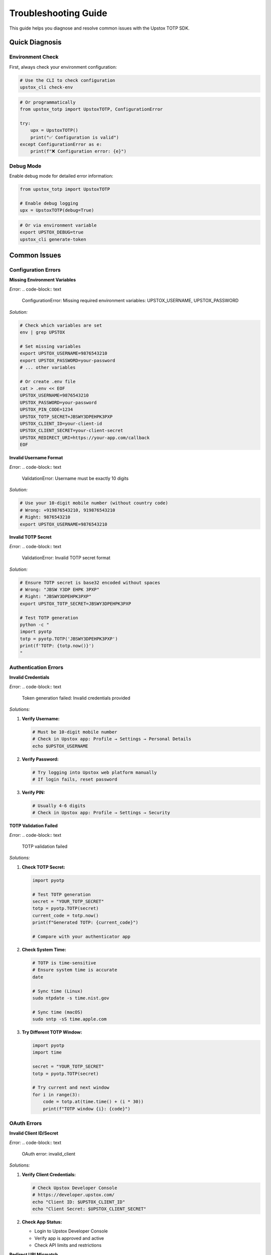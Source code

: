 Troubleshooting Guide
=====================

This guide helps you diagnose and resolve common issues with the Upstox TOTP SDK.

Quick Diagnosis
---------------

Environment Check
~~~~~~~~~~~~~~~~~

First, always check your environment configuration:

.. code-block:: bash

   # Use the CLI to check configuration
   upstox_cli check-env

.. code-block:: python

   # Or programmatically
   from upstox_totp import UpstoxTOTP, ConfigurationError

   try:
       upx = UpstoxTOTP()
       print("✅ Configuration is valid")
   except ConfigurationError as e:
       print(f"❌ Configuration error: {e}")

Debug Mode
~~~~~~~~~~

Enable debug mode for detailed error information:

.. code-block:: python

   from upstox_totp import UpstoxTOTP

   # Enable debug logging
   upx = UpstoxTOTP(debug=True)

.. code-block:: bash

   # Or via environment variable
   export UPSTOX_DEBUG=true
   upstox_cli generate-token

Common Issues
-------------

Configuration Errors
~~~~~~~~~~~~~~~~~~~~

**Missing Environment Variables**

*Error:*
.. code-block:: text

   ConfigurationError: Missing required environment variables: UPSTOX_USERNAME, UPSTOX_PASSWORD

*Solution:*

.. code-block:: bash

   # Check which variables are set
   env | grep UPSTOX

   # Set missing variables
   export UPSTOX_USERNAME=9876543210
   export UPSTOX_PASSWORD=your-password
   # ... other variables

   # Or create .env file
   cat > .env << EOF
   UPSTOX_USERNAME=9876543210
   UPSTOX_PASSWORD=your-password
   UPSTOX_PIN_CODE=1234
   UPSTOX_TOTP_SECRET=JBSWY3DPEHPK3PXP
   UPSTOX_CLIENT_ID=your-client-id
   UPSTOX_CLIENT_SECRET=your-client-secret
   UPSTOX_REDIRECT_URI=https://your-app.com/callback
   EOF

**Invalid Username Format**

*Error:*
.. code-block:: text

   ValidationError: Username must be exactly 10 digits

*Solution:*

.. code-block:: bash

   # Use your 10-digit mobile number (without country code)
   # Wrong: +919876543210, 919876543210
   # Right: 9876543210
   export UPSTOX_USERNAME=9876543210

**Invalid TOTP Secret**

*Error:*
.. code-block:: text

   ValidationError: Invalid TOTP secret format

*Solution:*

.. code-block:: bash

   # Ensure TOTP secret is base32 encoded without spaces
   # Wrong: "JBSW Y3DP EHPK 3PXP"
   # Right: "JBSWY3DPEHPK3PXP"
   export UPSTOX_TOTP_SECRET=JBSWY3DPEHPK3PXP

   # Test TOTP generation
   python -c "
   import pyotp
   totp = pyotp.TOTP('JBSWY3DPEHPK3PXP')
   print(f'TOTP: {totp.now()}')
   "

Authentication Errors
~~~~~~~~~~~~~~~~~~~~~

**Invalid Credentials**

*Error:*
.. code-block:: text

   Token generation failed: Invalid credentials provided

*Solutions:*

1. **Verify Username:**
   
   .. code-block:: bash
   
      # Must be 10-digit mobile number
      # Check in Upstox app: Profile → Settings → Personal Details
      echo $UPSTOX_USERNAME

2. **Verify Password:**
   
   .. code-block:: bash
   
      # Try logging into Upstox web platform manually
      # If login fails, reset password

3. **Verify PIN:**
   
   .. code-block:: bash
   
      # Usually 4-6 digits
      # Check in Upstox app: Profile → Settings → Security

**TOTP Validation Failed**

*Error:*
.. code-block:: text

   TOTP validation failed

*Solutions:*

1. **Check TOTP Secret:**
   
   .. code-block:: python
   
      import pyotp
      
      # Test TOTP generation
      secret = "YOUR_TOTP_SECRET"
      totp = pyotp.TOTP(secret)
      current_code = totp.now()
      print(f"Generated TOTP: {current_code}")
      
      # Compare with your authenticator app

2. **Check System Time:**
   
   .. code-block:: bash
   
      # TOTP is time-sensitive
      # Ensure system time is accurate
      date
      
      # Sync time (Linux)
      sudo ntpdate -s time.nist.gov
      
      # Sync time (macOS)
      sudo sntp -sS time.apple.com

3. **Try Different TOTP Window:**
   
   .. code-block:: python
   
      import pyotp
      import time
      
      secret = "YOUR_TOTP_SECRET"
      totp = pyotp.TOTP(secret)
      
      # Try current and next window
      for i in range(3):
          code = totp.at(time.time() + (i * 30))
          print(f"TOTP window {i}: {code}")

OAuth Errors
~~~~~~~~~~~~

**Invalid Client ID/Secret**

*Error:*
.. code-block:: text

   OAuth error: invalid_client

*Solutions:*

1. **Verify Client Credentials:**
   
   .. code-block:: bash
   
      # Check Upstox Developer Console
      # https://developer.upstox.com/
      echo "Client ID: $UPSTOX_CLIENT_ID"
      echo "Client Secret: $UPSTOX_CLIENT_SECRET"

2. **Check App Status:**
   
   - Login to Upstox Developer Console
   - Verify app is approved and active
   - Check API limits and restrictions

**Redirect URI Mismatch**

*Error:*
.. code-block:: text

   OAuth error: redirect_uri_mismatch

*Solution:*

.. code-block:: bash

   # Redirect URI must exactly match app settings
   # Check in Upstox Developer Console → Your App → Settings
   
   # Common mistakes:
   # Wrong: http://localhost:8080 (missing slash)
   # Right: http://localhost:8080/
   
   # Wrong: https://myapp.com/callback/ (extra slash)
   # Right: https://myapp.com/callback
   
   export UPSTOX_REDIRECT_URI=https://your-app.com/callback

Network Errors
~~~~~~~~~~~~~~

**Connection Timeout**

*Error:*
.. code-block:: text

   requests.exceptions.ConnectTimeout: HTTPSConnectionPool

*Solutions:*

1. **Check Internet Connection:**
   
   .. code-block:: bash
   
      # Test connectivity
      ping api.upstox.com
      curl -I https://api.upstox.com

2. **Configure Proxy:**
   
   .. code-block:: python
   
      from upstox_totp import UpstoxTOTP
      
      upx = UpstoxTOTP()
      upx.session.proxies = {
          'http': 'http://proxy.company.com:8080',
          'https': 'https://proxy.company.com:8080'
      }

3. **Increase Timeout:**
   
   .. code-block:: python
   
      from upstox_totp import UpstoxTOTP
      
      upx = UpstoxTOTP()
      upx.session.timeout = (30, 60)  # (connect, read) timeout

**SSL Certificate Errors**

*Error:*
.. code-block:: text

   requests.exceptions.SSLError: certificate verify failed

*Solutions:*

1. **Update Certificates:**
   
   .. code-block:: bash
   
      # Update certificates
      pip install --upgrade certifi
      
      # Or system-wide (Ubuntu)
      sudo apt-get update && sudo apt-get install ca-certificates

2. **Check System Time:**
   
   .. code-block:: bash
   
      # Ensure system time is correct
      date

**Rate Limiting**

*Error:*
.. code-block:: text

   HTTP 429: Too Many Requests

*Solution:*

.. code-block:: python

   import time
   from upstox_totp import UpstoxTOTP

   def get_token_with_backoff(max_retries=3):
       for attempt in range(max_retries):
           try:
               upx = UpstoxTOTP()
               response = upx.app_token.get_access_token()
               
               if response.success:
                   return response.data.access_token
               
           except Exception as e:
               if "429" in str(e) and attempt < max_retries - 1:
                   delay = 2 ** attempt  # Exponential backoff
                   print(f"Rate limited, waiting {delay} seconds...")
                   time.sleep(delay)
               else:
                   raise

Installation Issues
~~~~~~~~~~~~~~~~~~~

**Package Not Found**

*Error:*
.. code-block:: text

   No module named 'upstox_totp'

*Solutions:*

.. code-block:: bash

   # Check if package is installed
   pip list | grep upstox

   # Install package
   pip install upstox-totp

   # Check Python path
   python -c "import sys; print(sys.path)"

   # Use virtual environment
   python -m venv venv
   source venv/bin/activate  # Linux/macOS
   # or
   venv\Scripts\activate     # Windows
   pip install upstox-totp

**Permission Denied**

*Error:*
.. code-block:: text

   PermissionError: [Errno 13] Permission denied

*Solutions:*

.. code-block:: bash

   # Install for user only
   pip install --user upstox-totp

   # Or use virtual environment
   python -m venv venv
   source venv/bin/activate
   pip install upstox-totp

**CLI Command Not Found**

*Error:*
.. code-block:: text

   upstox_cli: command not found

*Solutions:*

.. code-block:: bash

   # Check if command is in PATH
   which upstox_cli

   # Find installation location
   pip show upstox-totp

   # Use full path
   python -m upstox_totp.cli check-env

   # Add to PATH
   export PATH=$PATH:/path/to/python/scripts

Token Issues
~~~~~~~~~~~~

**Token Expires Quickly**

*Issue:* Token seems to expire faster than expected

*Solution:*

.. code-block:: python

   import jwt
   from datetime import datetime

   def check_token_expiry(token):
       # Decode token to check expiry
       decoded = jwt.decode(token, options={"verify_signature": False})
       
       if 'exp' in decoded:
           exp_time = datetime.fromtimestamp(decoded['exp'])
           now = datetime.now()
           
           print(f"Token expires at: {exp_time}")
           print(f"Current time: {now}")
           print(f"Time remaining: {exp_time - now}")

   # Check your token
   check_token_expiry(your_token)

**Invalid Token Format**

*Error:*
.. code-block:: text

   Invalid token format

*Solution:*

.. code-block:: python

   from upstox_totp import UpstoxTOTP

   upx = UpstoxTOTP()
   response = upx.app_token.get_access_token()

   if response.success and response.data:
       token = response.data.access_token
       
       # Verify token format
       if token.startswith('eyJ'):
           print("✅ Valid JWT token format")
       else:
           print("❌ Invalid token format")
       
       # Check token length
       if len(token) > 100:
           print("✅ Token has reasonable length")
       else:
           print("⚠️ Token seems too short")

Platform-Specific Issues
------------------------

Windows Issues
~~~~~~~~~~~~~~

**Path Separators**

.. code-block:: python

   import os
   from upstox_totp import UpstoxTOTP

   # Use os.path.join for cross-platform paths
   env_file = os.path.join("config", ".env")
   upx = UpstoxTOTP.from_env_file(env_file)

**Environment Variables**

.. code-block:: batch

   REM Set environment variables in Windows
   set UPSTOX_USERNAME=9876543210
   set UPSTOX_PASSWORD=your-password

   REM Or permanently
   setx UPSTOX_USERNAME "9876543210"

macOS Issues
~~~~~~~~~~~~

**Certificate Issues**

.. code-block:: bash

   # Update certificates on macOS
   /Applications/Python\ 3.x/Install\ Certificates.command

   # Or install certificates manually
   pip install --upgrade certifi

Linux Issues
~~~~~~~~~~~~

**SSL Context Issues**

.. code-block:: bash

   # Update CA certificates
   sudo apt-get update
   sudo apt-get install ca-certificates

   # Or for CentOS/RHEL
   sudo yum update ca-certificates

Docker Issues
~~~~~~~~~~~~~

**Environment Variables**

.. code-block:: dockerfile

   # Pass environment variables to container
   FROM python:3.12
   
   # Install package
   RUN pip install upstox-totp
   
   # Use .env file
   COPY .env /app/.env
   WORKDIR /app

.. code-block:: bash

   # Run with environment file
   docker run --env-file .env your-image

**Network Issues**

.. code-block:: dockerfile

   # Add DNS configuration if needed
   FROM python:3.12
   
   RUN echo "nameserver 8.8.8.8" > /etc/resolv.conf

Advanced Debugging
------------------

Enable All Logging
~~~~~~~~~~~~~~~~~~

.. code-block:: python

   import logging
   from upstox_totp import UpstoxTOTP

   # Enable all debug logging
   logging.basicConfig(
       level=logging.DEBUG,
       format='%(asctime)s - %(name)s - %(levelname)s - %(message)s'
   )

   # Enable HTTP debugging
   import urllib3
   urllib3.disable_warnings()

   # Enable requests debugging
   import http.client as http_client
   http_client.HTTPConnection.debuglevel = 1

   upx = UpstoxTOTP(debug=True)

Network Traffic Analysis
~~~~~~~~~~~~~~~~~~~~~~~~

.. code-block:: python

   from upstox_totp import UpstoxTOTP
   import requests

   # Create session with event hooks
   class DebuggingUpstoxTOTP(UpstoxTOTP):
       def __init__(self, *args, **kwargs):
           super().__init__(*args, **kwargs)
           
           # Add request/response hooks
           self.session.hooks['response'].append(self.log_response)

       def log_response(self, response, *args, **kwargs):
           print(f"Request: {response.request.method} {response.request.url}")
           print(f"Status: {response.status_code}")
           print(f"Headers: {dict(response.headers)}")
           
           if response.status_code >= 400:
               print(f"Error response: {response.text}")

   # Usage
   upx = DebuggingUpstoxTOTP(debug=True)

Memory and Performance Issues
~~~~~~~~~~~~~~~~~~~~~~~~~~~~~

.. code-block:: python

   import tracemalloc
   import time
   from upstox_totp import UpstoxTOTP

   def profile_memory_usage():
       tracemalloc.start()
       
       # Measure memory before
       snapshot1 = tracemalloc.take_snapshot()
       
       # Generate token
       upx = UpstoxTOTP()
       response = upx.app_token.get_access_token()
       
       # Measure memory after
       snapshot2 = tracemalloc.take_snapshot()
       
       # Compare
       top_stats = snapshot2.compare_to(snapshot1, 'lineno')
       
       print("Memory usage:")
       for stat in top_stats[:10]:
           print(stat)

   profile_memory_usage()

Testing Configuration
---------------------

Configuration Validation Script
~~~~~~~~~~~~~~~~~~~~~~~~~~~~~~~

.. code-block:: python

   #!/usr/bin/env python3
   """
   Comprehensive configuration validation script
   """
   
   import os
   import sys
   from upstox_totp import UpstoxTOTP, ConfigurationError, ValidationError

   def validate_environment():
       """Validate environment configuration."""
       print("🔍 Validating Upstox TOTP configuration...\n")
       
       # Check required environment variables
       required_vars = [
           'UPSTOX_USERNAME',
           'UPSTOX_PASSWORD', 
           'UPSTOX_PIN_CODE',
           'UPSTOX_TOTP_SECRET',
           'UPSTOX_CLIENT_ID',
           'UPSTOX_CLIENT_SECRET',
           'UPSTOX_REDIRECT_URI'
       ]
       
       print("📋 Environment Variables:")
       missing_vars = []
       for var in required_vars:
           value = os.getenv(var)
           if value:
               if 'PASSWORD' in var or 'SECRET' in var:
                   print(f"  ✅ {var}: ******** (length: {len(value)})")
               else:
                   masked_value = value[:4] + '*' * (len(value) - 4) if len(value) > 4 else '****'
                   print(f"  ✅ {var}: {masked_value}")
           else:
               print(f"  ❌ {var}: Not set")
               missing_vars.append(var)
       
       if missing_vars:
           print(f"\n❌ Missing variables: {', '.join(missing_vars)}")
           return False
       
       # Test TOTP generation
       print("\n🔐 Testing TOTP generation:")
       try:
           import pyotp
           secret = os.getenv('UPSTOX_TOTP_SECRET')
           totp = pyotp.TOTP(secret)
           code = totp.now()
           print(f"  ✅ TOTP generated: {code}")
       except Exception as e:
           print(f"  ❌ TOTP generation failed: {e}")
           return False
       
       # Test client initialization
       print("\n🚀 Testing client initialization:")
       try:
           upx = UpstoxTOTP()
           print("  ✅ Client initialized successfully")
       except ConfigurationError as e:
           print(f"  ❌ Configuration error: {e}")
           return False
       except ValidationError as e:
           print(f"  ❌ Validation error: {e}")
           return False
       except Exception as e:
           print(f"  ❌ Unexpected error: {e}")
           return False
       
       print("\n✅ All configuration checks passed!")
       return True

   def test_connectivity():
       """Test network connectivity."""
       print("\n🌐 Testing network connectivity:")
       
       import requests
       try:
           response = requests.get('https://api.upstox.com', timeout=10)
           print(f"  ✅ Upstox API reachable (status: {response.status_code})")
       except Exception as e:
           print(f"  ❌ Network error: {e}")
           return False
       
       return True

   def main():
       """Main validation function."""
       print("=" * 50)
       print("  Upstox TOTP Configuration Validator")
       print("=" * 50)
       
       if not validate_environment():
           print("\n💡 To fix configuration issues:")
           print("  1. Create .env file with required variables")
           print("  2. Run: upstox_cli check-env")
           print("  3. Verify credentials in Upstox app")
           sys.exit(1)
       
       if not test_connectivity():
           print("\n💡 To fix network issues:")
           print("  1. Check internet connection")
           print("  2. Verify firewall settings")
           print("  3. Check proxy configuration")
           sys.exit(1)
       
       print("\n🎉 Configuration is valid and ready for use!")

   if __name__ == "__main__":
       main()

Save this as `validate_config.py` and run:

.. code-block:: bash

   python validate_config.py

Performance Testing
~~~~~~~~~~~~~~~~~~~

.. code-block:: python

   #!/usr/bin/env python3
   """
   Performance testing script
   """
   
   import time
   import statistics
   from upstox_totp import UpstoxTOTP

   def benchmark_token_generation(num_runs=5):
       """Benchmark token generation performance."""
       print(f"🚀 Benchmarking token generation ({num_runs} runs)...")
       
       times = []
       success_count = 0
       
       for i in range(num_runs):
           start_time = time.time()
           
           try:
               upx = UpstoxTOTP()
               response = upx.app_token.get_access_token()
               
               if response.success:
                   success_count += 1
                   
           except Exception as e:
               print(f"  Run {i+1} failed: {e}")
               continue
               
           end_time = time.time()
           duration = end_time - start_time
           times.append(duration)
           
           print(f"  Run {i+1}: {duration:.2f}s")
       
       if times:
           print(f"\n📊 Performance Results:")
           print(f"  Success rate: {success_count}/{num_runs} ({success_count/num_runs*100:.1f}%)")
           print(f"  Average time: {statistics.mean(times):.2f}s")
           print(f"  Min time: {min(times):.2f}s")
           print(f"  Max time: {max(times):.2f}s")
           if len(times) > 1:
               print(f"  Std deviation: {statistics.stdev(times):.2f}s")

   if __name__ == "__main__":
       benchmark_token_generation()

Getting Help
------------

Self-Help Resources
~~~~~~~~~~~~~~~~~~~

1. **Check this troubleshooting guide thoroughly**
2. **Run the environment validator script**
3. **Enable debug mode for detailed error messages**
4. **Search existing GitHub issues**

Community Support
~~~~~~~~~~~~~~~~~

- **GitHub Issues**: https://github.com/batpool/upstox-totp/issues
- **Discussions**: https://github.com/batpool/upstox-totp/discussions  
- **Reddit**: https://www.reddit.com/user/iamdeadloop/

When Reporting Issues
~~~~~~~~~~~~~~~~~~~~~

Please include:

1. **Environment information:**
   
   .. code-block:: bash
   
      python --version
      pip show upstox-totp
      uname -a  # or systeminfo on Windows

2. **Configuration (without sensitive data):**
   
   .. code-block:: bash
   
      upstox_cli check-env

3. **Error messages and stack traces**

4. **Steps to reproduce the issue**

5. **Expected vs actual behavior**

**Template for issue reports:**

.. code-block:: text

   ## Environment
   - OS: [e.g., Ubuntu 20.04, Windows 10, macOS 12]
   - Python version: [e.g., 3.12.0]
   - upstox-totp version: [e.g., 1.0.3]
   
   ## Problem Description
   [Describe what you were trying to do and what went wrong]
   
   ## Steps to Reproduce
   1. [First step]
   2. [Second step]
   3. [etc.]
   
   ## Expected Behavior
   [What you expected to happen]
   
   ## Actual Behavior
   [What actually happened]
   
   ## Error Messages
   ```
   [Paste any error messages here]
   ```
   
   ## Configuration Check
   ```
   [Output of: upstox_cli check-env]
   ```
   
   ## Additional Context
   [Any other relevant information]

Emergency Contacts
~~~~~~~~~~~~~~~~~~

For critical security issues:

- **Security vulnerabilities**: Use GitHub Security tab
- **Upstox API issues**: Contact Upstox support directly
- **Trading platform issues**: Contact your broker

Recovery Procedures
-------------------

Complete Reset
~~~~~~~~~~~~~~

If all else fails, try a complete reset:

.. code-block:: bash

   # 1. Backup current configuration
   cp .env .env.backup

   # 2. Remove all upstox-totp related files
   rm -f .env upstox_token.* *.log

   # 3. Uninstall and reinstall package
   pip uninstall upstox-totp
   pip install upstox-totp

   # 4. Recreate configuration from scratch
   upstox_cli check-env  # This will show what's missing

   # 5. Test with minimal configuration
   cat > .env << EOF
   UPSTOX_USERNAME=your-username
   UPSTOX_PASSWORD=your-password
   UPSTOX_PIN_CODE=your-pin
   UPSTOX_TOTP_SECRET=your-secret
   UPSTOX_CLIENT_ID=your-client-id
   UPSTOX_CLIENT_SECRET=your-secret
   UPSTOX_REDIRECT_URI=your-uri
   EOF

   # 6. Test step by step
   upstox_cli check-env
   upstox_cli generate-token

Credential Reset
~~~~~~~~~~~~~~~~

If you suspect credential issues:

1. **Reset Upstox password** via web platform
2. **Regenerate TOTP secret** in Upstox app
3. **Create new Developer App** if needed
4. **Update all environment variables**
5. **Test with new credentials**

See Also
--------

- :doc:`quickstart` - Getting started guide
- :doc:`configuration` - Configuration options
- :doc:`security` - Security best practices
- :doc:`api/errors` - Error handling reference
- :doc:`cli_reference` - CLI tool usage
